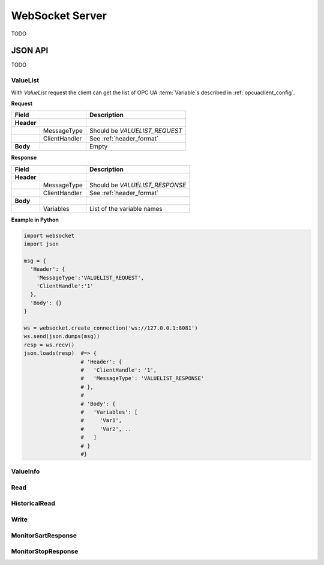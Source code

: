 .. _websocket_server:

WebSocket Server
================

TODO

JSON API
--------

TODO

ValueList
`````````

With *ValueList* request the client can get the list of OPC UA :term:`Variable`\ s described in :ref:`opcuaclient_config`.

**Request**

+------------------------------+----------------------------------------------------+
| Field                        | Description                                        | 
+============+=================+====================================================+
| **Header** |                 |                                                    |
+------------+-----------------+----------------------------------------------------+
|            | MessageType     | Should be *VALUELIST_REQUEST*                      |
+------------+-----------------+----------------------------------------------------+
|            | ClientHandler   | See :ref:`header_format`                           |
+------------+-----------------+----------------------------------------------------+
| **Body**   |                 | Empty                                              |
+------------+-----------------+----------------------------------------------------+

**Response**

+------------------------------+----------------------------------------------------+
| Field                        | Description                                        | 
+============+=================+====================================================+
| **Header** |                 |                                                    |
+------------+-----------------+----------------------------------------------------+
|            | MessageType     | Should be *VALUELIST_RESPONSE*                     |
+------------+-----------------+----------------------------------------------------+
|            | ClientHandler   | See :ref:`header_format`                           |
+------------+-----------------+----------------------------------------------------+
| **Body**   |                 |                                                    |
+------------+-----------------+----------------------------------------------------+
|            | Variables       | List of the variable names                         |
+------------+-----------------+----------------------------------------------------+


**Example in Python**

.. code-block:: python

  import websocket
  import json

  msg = {
    'Header': {
      'MessageType':'VALUELIST_REQUEST',
      'ClientHandle':'1'
    },
    'Body': {}
  }
 
  ws = websocket.create_connection('ws://127.0.0.1:8081')
  ws.send(json.dumps(msg)) 
  resp = ws.recv()  
  json.loads(resp)  #=> { 
                    # 'Header': {
                    #   'ClientHandle': '1', 
                    #   'MessageType': 'VALUELIST_RESPONSE'
                    # },
                    # 
                    # 'Body': {
                    #   'Variables': [
                    #     'Var1',
                    #     'Var2', .. 
                    #   ] 
                    # }
                    #}

  


ValueInfo
`````````

Read
````

HistoricalRead
``````````````

Write
`````

MonitorSartResponse
```````````````````

MonitorStopResponse
```````````````````


